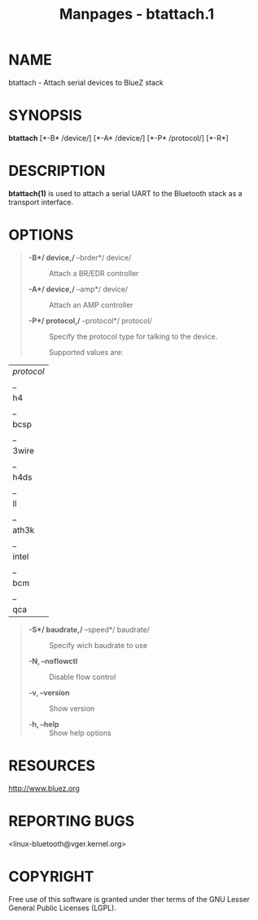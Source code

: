 #+TITLE: Manpages - btattach.1
* NAME
btattach - Attach serial devices to BlueZ stack

* SYNOPSIS
*btattach* [*-B* /device/] [*-A* /device/] [*-P* /protocol/] [*-R*]

* DESCRIPTION
*btattach(1)* is used to attach a serial UART to the Bluetooth stack as
a transport interface.

* OPTIONS

#+begin_quote
- *-B*/ device,/* --brder*/ device/ :: Attach a BR/EDR controller

- *-A*/ device,/* --amp*/ device/ :: Attach an AMP controller

- *-P*/ protocol,/* --protocol*/ protocol/ :: Specify the protocol type
  for talking to the device.

  Supported values are:

#+end_quote

| /protocol/ |
| _          |
| h4         |
| _          |
| bcsp       |
| _          |
| 3wire      |
| _          |
| h4ds       |
| _          |
| ll         |
| _          |
| ath3k      |
| _          |
| intel      |
| _          |
| bcm        |
| _          |
| qca        |

#+begin_quote
- *-S*/ baudrate,/* --speed*/ baudrate/ :: Specify wich baudrate to use

- *-N, --noflowctl* :: Disable flow control

- *-v, --version* :: Show version

- *-h, --help* :: Show help options

#+end_quote

* RESOURCES
<http://www.bluez.org>

* REPORTING BUGS
<linux-bluetooth@vger.kernel.org>

* COPYRIGHT
Free use of this software is granted under ther terms of the GNU Lesser
General Public Licenses (LGPL).
